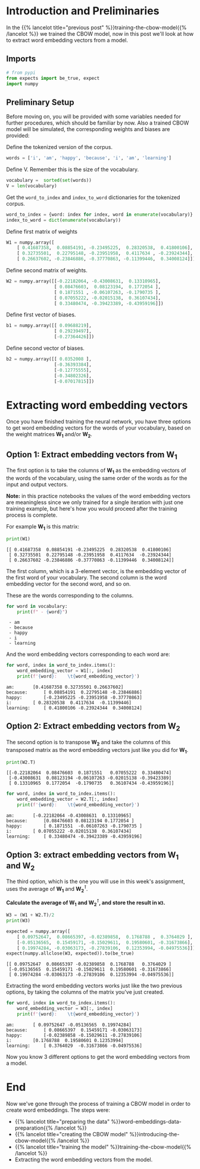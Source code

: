 #+BEGIN_COMMENT
.. title: Extracting Word Embeddings
.. slug: extracting-word-embeddings
.. date: 2020-12-11 16:42:38 UTC-08:00
.. tags: nlp,cbow,word embeddings
.. category: 
.. link: 
.. description: 
.. type: text
.. has_math: True
#+END_COMMENT
#+OPTIONS: ^:{}
#+TOC: headlines 3

#+PROPERTY: header-args :session ~/.local/share/jupyter/runtime/kernel-54d65878-c6d9-40fd-9d18-0cb23c8b0ba0-ssh.json

#+BEGIN_SRC python :results none :exports none
%load_ext autoreload
%autoreload 2
#+END_SRC
* Introduction and Preliminaries
  In the {{% lancelot title="previous post" %}}training-the-cbow-model{{% /lancelot %}} we trained the CBOW model, now in this post we'll look at how to extract word embedding vectors from a model.

** Imports
#+begin_src python :results none
# from pypi
from expects import be_true, expect
import numpy
#+end_src
** Preliminary Setup
Before moving on, you will be provided with some variables needed for further procedures, which should be familiar by now. Also a trained CBOW model will be simulated, the corresponding weights and biases are provided: 

Define the tokenized version of the corpus.

#+begin_src python :results none
words = ['i', 'am', 'happy', 'because', 'i', 'am', 'learning']
#+end_src


Define V. Remember this is the size of the vocabulary.

#+begin_src python :results none
vocabulary =  sorted(set(words))
V = len(vocabulary)
#+end_src

Get the =word_to_index= and =index_to_word= dictionaries for the tokenized corpus.

#+begin_src python :results none
word_to_index = {word: index for index, word in enumerate(vocabulary)}
index_to_word = dict(enumerate(vocabulary))
#+end_src


Define first matrix of weights

#+begin_src python :results none
W1 = numpy.array([
    [ 0.41687358,  0.08854191, -0.23495225,  0.28320538,  0.41800106],
    [ 0.32735501,  0.22795148, -0.23951958,  0.4117634 , -0.23924344],
    [ 0.26637602, -0.23846886, -0.37770863, -0.11399446,  0.34008124]])
#+end_src               

Define second matrix of weights.

#+begin_src python :results none
W2 = numpy.array([[-0.22182064, -0.43008631,  0.13310965],
                  [ 0.08476603,  0.08123194,  0.1772054 ],
                  [ 0.1871551 , -0.06107263, -0.1790735 ],
                  [ 0.07055222, -0.02015138,  0.36107434],
                  [ 0.33480474, -0.39423389, -0.43959196]])
#+end_src

Define first vector of biases.

#+begin_src python :results none
b1 = numpy.array([[ 0.09688219],
                  [ 0.29239497],
                  [-0.27364426]])
#+end_src

Define second vector of biases.

#+begin_src python :results none
b2 = numpy.array([[ 0.0352008 ],
                  [-0.36393384],
                  [-0.12775555],
                  [-0.34802326],
                  [-0.07017815]])
#+end_src
* Extracting word embedding vectors

 Once you have finished training the neural network, you have three options to get word embedding vectors for the words of your vocabulary, based on the weight matrices \(\mathbf{W_1}\) and/or \(\mathbf{W_2}\).

** Option 1: Extract embedding vectors from \(\mathbf{W_1}\)

The first option is to take the columns of \(\mathbf{W_1}\) as the embedding vectors of the words of the vocabulary, using the same order of the words as for the input and output vectors.

**Note:** in this practice notebooks the values of the word embedding vectors are meaningless since we only trained for a single iteration with just one training example, but here's how you would proceed after the training process is complete.

For example \(\mathbf{W_1}\) is this matrix:

#+begin_src python :results output :exports both
print(W1)
#+end_src

#+RESULTS:
: [[ 0.41687358  0.08854191 -0.23495225  0.28320538  0.41800106]
:  [ 0.32735501  0.22795148 -0.23951958  0.4117634  -0.23924344]
:  [ 0.26637602 -0.23846886 -0.37770863 -0.11399446  0.34008124]]

 The first column, which is a 3-element vector, is the embedding vector of the first word of your vocabulary. The second column is the word embedding vector for the second word, and so on.

These are the words corresponding to the columns.

#+begin_src python :results output :exports both
for word in vocabulary:
    print(f" - {word}")
#+end_src

#+RESULTS:
:  - am
:  - because
:  - happy
:  - i
:  - learning

And the word embedding vectors corresponding to each word are:

#+begin_src python :results output :exports both
for word, index in word_to_index.items():
    word_embedding_vector = W1[:, index]
    print(f'{word}:    \t{word_embedding_vector}')
#+end_src

#+RESULTS:
: am:    	[0.41687358 0.32735501 0.26637602]
: because:    	[ 0.08854191  0.22795148 -0.23846886]
: happy:    	[-0.23495225 -0.23951958 -0.37770863]
: i:    	[ 0.28320538  0.4117634  -0.11399446]
: learning:    	[ 0.41800106 -0.23924344  0.34008124]

** Option 2: Extract embedding vectors from \(\mathbf{W_2}\)

 The second option is to transpose \(\mathbf{W_2}\) and take the columns of this transposed matrix as the word embedding vectors just like you did for \(\mathbf{W_1}\).

#+begin_src python :results output :exports both
print(W2.T)
#+end_src

#+RESULTS:
: [[-0.22182064  0.08476603  0.1871551   0.07055222  0.33480474]
:  [-0.43008631  0.08123194 -0.06107263 -0.02015138 -0.39423389]
:  [ 0.13310965  0.1772054  -0.1790735   0.36107434 -0.43959196]]

#+begin_src python :results output :exports both
for word, index in word_to_index.items():
    word_embedding_vector = W2.T[:, index]
    print(f'{word}:    \t{word_embedding_vector}')
#+end_src

#+RESULTS:
: am:    	[-0.22182064 -0.43008631  0.13310965]
: because:    	[0.08476603 0.08123194 0.1772054 ]
: happy:    	[ 0.1871551  -0.06107263 -0.1790735 ]
: i:    	[ 0.07055222 -0.02015138  0.36107434]
: learning:    	[ 0.33480474 -0.39423389 -0.43959196]
** Option 3: extract embedding vectors from \(\mathbf{W_1}\) and \(\mathbf{W_2}\)

The third option, which is the one you will use in this week's assignment, uses the average of \(\mathbf{W_1}\) and \(\mathbf{W_2^\intercal}\).

**Calculate the average of \(\mathbf{W_1}\) and \(\mathbf{W_2^\intercal}\), and store the result in =W3=.**

#+begin_src python :results output :exports both
W3 = (W1 + W2.T)/2
print(W3)

expected = numpy.array([
    [ 0.09752647,  0.08665397, -0.02389858,  0.1768788 ,  0.3764029 ],
    [-0.05136565,  0.15459171, -0.15029611,  0.19580601, -0.31673866],
    [ 0.19974284, -0.03063173, -0.27839106,  0.12353994, -0.04975536]])
expect(numpy.allclose(W3, expected)).to(be_true)
#+end_src

#+RESULTS:
: [[ 0.09752647  0.08665397 -0.02389858  0.1768788   0.3764029 ]
:  [-0.05136565  0.15459171 -0.15029611  0.19580601 -0.31673866]
:  [ 0.19974284 -0.03063173 -0.27839106  0.12353994 -0.04975536]]

 Extracting the word embedding vectors works just like the two previous options, by taking the columns of the matrix you've just created.

#+begin_src python :results output :exports both 
for word, index in word_to_index.items():
    word_embedding_vector = W3[:, index]
    print(f'{word}:    \t{word_embedding_vector}')
#+end_src

#+RESULTS:
: am:    	[ 0.09752647 -0.05136565  0.19974284]
: because:    	[ 0.08665397  0.15459171 -0.03063173]
: happy:    	[-0.02389858 -0.15029611 -0.27839106]
: i:    	[0.1768788  0.19580601 0.12353994]
: learning:    	[ 0.3764029  -0.31673866 -0.04975536]

Now you know 3 different options to get the word embedding vectors from a model.
* End
  Now we've gone through the process of training a CBOW model in order to create word embeddings. The steps were:
  - {{% lancelot title="preparing the data" %}}word-embeddings-data-preparation{{% /lancelot %}}
  - {{% lancelot title="creating the CBOW model" %}}introducing-the-cbow-model{{% /lancelot %}}
  - {{% lancelot title="training the model" %}}training-the-cbow-model{{% /lancelot %}}
  - Extracting the word embedding vectors from the model.
